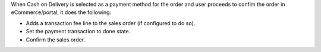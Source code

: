 When Cash on Delivery is selected as a payment method for the order and user proceeds
to confim the order in eCommerce/portal, it does the following:

- Adds a transaction fee line to the sales order (if configured to do so).
- Set the payment transaction to done state.
- Confirm the sales order.
